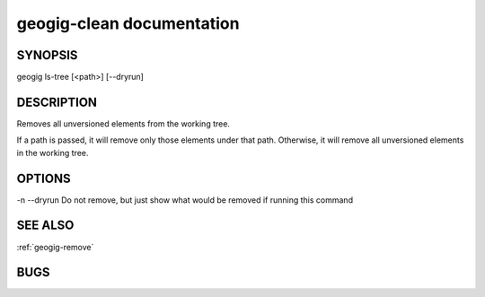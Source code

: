 
.. _geogig-clean:

geogig-clean documentation
#############################



SYNOPSIS
********
geogig ls-tree [<path>] [--dryrun] 


DESCRIPTION
***********

Removes all unversioned elements from the working tree.

If a path is passed, it will remove only those elements under that path. Otherwise, it will remove all unversioned elements in the working tree.


OPTIONS
*******    

-n
--dryrun		Do not remove, but just show what would be removed if running this command


SEE ALSO
********

:ref:`geogig-remove`

BUGS
****


